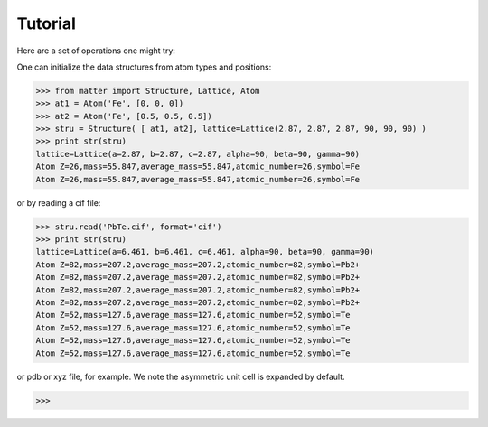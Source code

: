 Tutorial
========

Here are a set of operations one might try:  

One can initialize the data structures from atom types and positions:

>>> from matter import Structure, Lattice, Atom
>>> at1 = Atom('Fe', [0, 0, 0])
>>> at2 = Atom('Fe', [0.5, 0.5, 0.5])
>>> stru = Structure( [ at1, at2], lattice=Lattice(2.87, 2.87, 2.87, 90, 90, 90) )
>>> print str(stru)
lattice=Lattice(a=2.87, b=2.87, c=2.87, alpha=90, beta=90, gamma=90)
Atom Z=26,mass=55.847,average_mass=55.847,atomic_number=26,symbol=Fe
Atom Z=26,mass=55.847,average_mass=55.847,atomic_number=26,symbol=Fe

or by reading a cif file:

>>> stru.read('PbTe.cif', format='cif')
>>> print str(stru)
lattice=Lattice(a=6.461, b=6.461, c=6.461, alpha=90, beta=90, gamma=90)
Atom Z=82,mass=207.2,average_mass=207.2,atomic_number=82,symbol=Pb2+
Atom Z=82,mass=207.2,average_mass=207.2,atomic_number=82,symbol=Pb2+
Atom Z=82,mass=207.2,average_mass=207.2,atomic_number=82,symbol=Pb2+
Atom Z=82,mass=207.2,average_mass=207.2,atomic_number=82,symbol=Pb2+
Atom Z=52,mass=127.6,average_mass=127.6,atomic_number=52,symbol=Te
Atom Z=52,mass=127.6,average_mass=127.6,atomic_number=52,symbol=Te
Atom Z=52,mass=127.6,average_mass=127.6,atomic_number=52,symbol=Te
Atom Z=52,mass=127.6,average_mass=127.6,atomic_number=52,symbol=Te

or pdb or xyz file, for example. We note the asymmetric unit cell is expanded by default.  

>>>